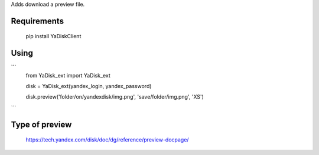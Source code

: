 Adds download a preview file.

Requirements
=======

    pip install YaDiskClient

Using
=======

```
    from YaDisk_ext import YaDisk_ext

    disk = YaDisk_ext(yandex_login, yandex_password)

    disk.preview('folder/on/yandexdisk/img.png', 'save/folder/img.png', 'XS')
```

Type of preview
======

    https://tech.yandex.com/disk/doc/dg/reference/preview-docpage/

